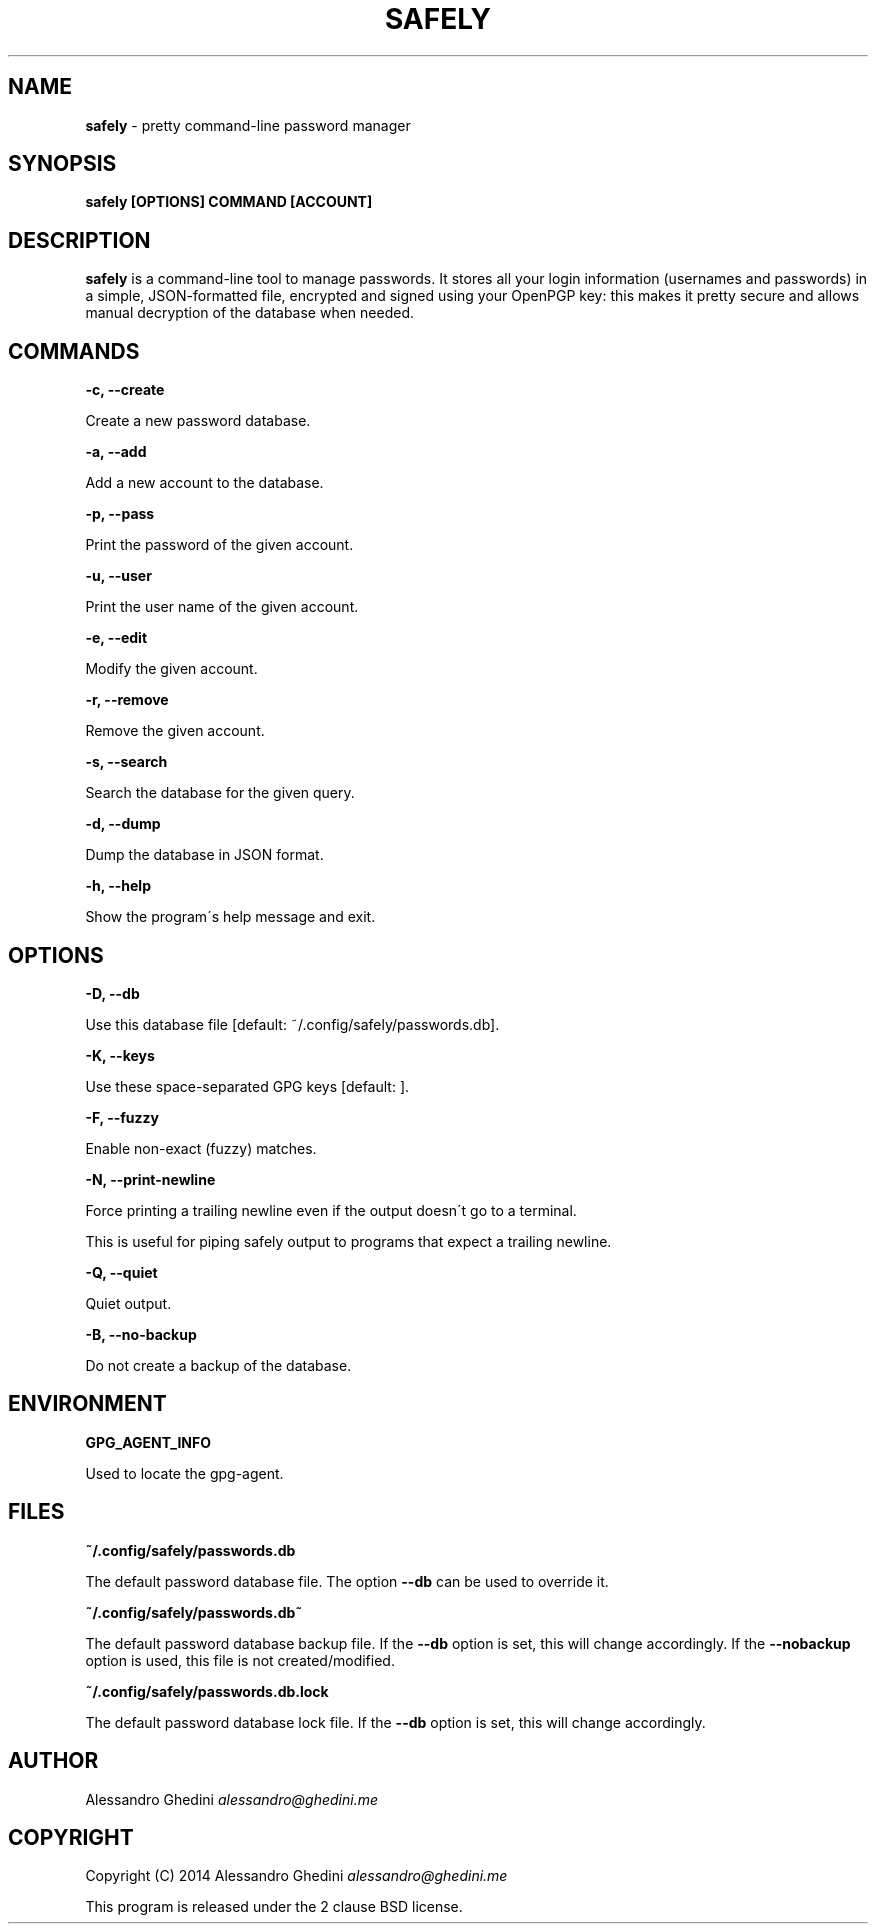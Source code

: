 .\" generated with Ronn/v0.7.3
.\" http://github.com/rtomayko/ronn/tree/0.7.3
.
.TH "SAFELY" "1" "July 2014" "" ""
.
.SH "NAME"
\fBsafely\fR \- pretty command\-line password manager
.
.SH "SYNOPSIS"
\fBsafely [OPTIONS] COMMAND [ACCOUNT]\fR
.
.SH "DESCRIPTION"
\fBsafely\fR is a command\-line tool to manage passwords\. It stores all your login information (usernames and passwords) in a simple, JSON\-formatted file, encrypted and signed using your OpenPGP key: this makes it pretty secure and allows manual decryption of the database when needed\.
.
.SH "COMMANDS"
\fB\-c, \-\-create\fR
.
.P
\~\~\~\~\~\~ Create a new password database\.
.
.P
\fB\-a, \-\-add\fR
.
.P
\~\~\~\~\~\~ Add a new account to the database\.
.
.P
\fB\-p, \-\-pass\fR
.
.P
\~\~\~\~\~\~ Print the password of the given account\.
.
.P
\fB\-u, \-\-user\fR
.
.P
\~\~\~\~\~\~ Print the user name of the given account\.
.
.P
\fB\-e, \-\-edit\fR
.
.P
\~\~\~\~\~\~ Modify the given account\.
.
.P
\fB\-r, \-\-remove\fR
.
.P
\~\~\~\~\~\~ Remove the given account\.
.
.P
\fB\-s, \-\-search\fR
.
.P
\~\~\~\~\~\~ Search the database for the given query\.
.
.P
\fB\-d, \-\-dump\fR
.
.P
\~\~\~\~\~\~ Dump the database in JSON format\.
.
.P
\fB\-h, \-\-help\fR
.
.P
\~\~\~\~\~\~ Show the program\'s help message and exit\.
.
.SH "OPTIONS"
\fB\-D, \-\-db\fR
.
.P
\~\~\~\~\~\~ Use this database file [default: ~/\.config/safely/passwords\.db]\.
.
.P
\fB\-K, \-\-keys\fR
.
.P
\~\~\~\~\~\~ Use these space\-separated GPG keys [default: ]\.
.
.P
\fB\-F, \-\-fuzzy\fR
.
.P
\~\~\~\~\~\~ Enable non\-exact (fuzzy) matches\.
.
.P
\fB\-N, \-\-print\-newline\fR
.
.P
\~\~\~\~\~\~ Force printing a trailing newline even if the output doesn\'t go to a terminal\.
.
.P
This is useful for piping safely output to programs that expect a trailing newline\.
.
.P
\fB\-Q, \-\-quiet\fR
.
.P
\~\~\~\~\~\~ Quiet output\.
.
.P
\fB\-B, \-\-no\-backup\fR
.
.P
\~\~\~\~\~\~ Do not create a backup of the database\.
.
.SH "ENVIRONMENT"
\fBGPG_AGENT_INFO\fR
.
.P
\~\~\~\~\~\~ Used to locate the gpg\-agent\.
.
.SH "FILES"
\fB~/\.config/safely/passwords\.db\fR
.
.P
\~\~\~\~\~\~ The default password database file\. The option \fB\-\-db\fR can be used to override it\.
.
.P
\fB~/\.config/safely/passwords\.db~\fR
.
.P
\~\~\~\~\~\~ The default password database backup file\. If the \fB\-\-db\fR option is set, this will change accordingly\. If the \fB\-\-nobackup\fR option is used, this file is not created/modified\.
.
.P
\fB~/\.config/safely/passwords\.db\.lock\fR
.
.P
\~\~\~\~\~\~ The default password database lock file\. If the \fB\-\-db\fR option is set, this will change accordingly\.
.
.SH "AUTHOR"
Alessandro Ghedini \fIalessandro@ghedini\.me\fR
.
.SH "COPYRIGHT"
Copyright (C) 2014 Alessandro Ghedini \fIalessandro@ghedini\.me\fR
.
.P
This program is released under the 2 clause BSD license\.
